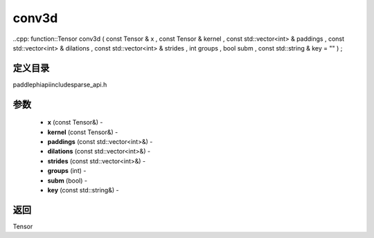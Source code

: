 .. _cn_api_paddle_experimental_sparse_conv3d:

conv3d
-------------------------------

..cpp: function::Tensor conv3d ( const Tensor & x , const Tensor & kernel , const std::vector<int> & paddings , const std::vector<int> & dilations , const std::vector<int> & strides , int groups , bool subm , const std::string & key = "" ) ;

定义目录
:::::::::::::::::::::
paddle\phi\api\include\sparse_api.h

参数
:::::::::::::::::::::
	- **x** (const Tensor&) - 
	- **kernel** (const Tensor&) - 
	- **paddings** (const std::vector<int>&) - 
	- **dilations** (const std::vector<int>&) - 
	- **strides** (const std::vector<int>&) - 
	- **groups** (int) - 
	- **subm** (bool) - 
	- **key** (const std::string&) - 



返回
:::::::::::::::::::::
Tensor
